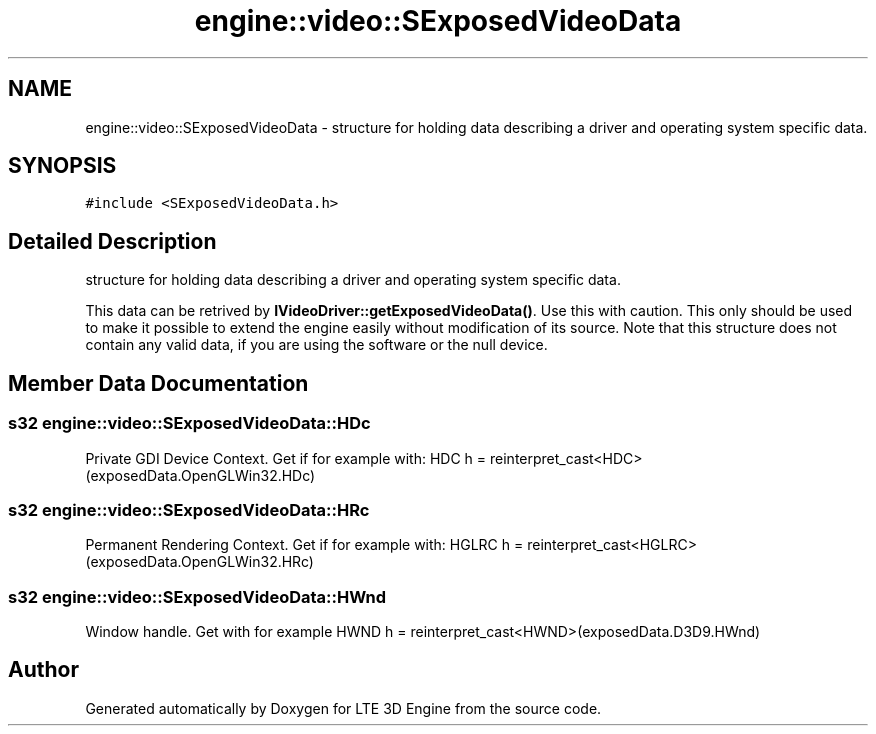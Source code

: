 .TH "engine::video::SExposedVideoData" 3 "29 Jul 2006" "LTE 3D Engine" \" -*- nroff -*-
.ad l
.nh
.SH NAME
engine::video::SExposedVideoData \- structure for holding data describing a driver and operating system specific data.  

.PP
.SH SYNOPSIS
.br
.PP
\fC#include <SExposedVideoData.h>\fP
.PP
.SH "Detailed Description"
.PP 
structure for holding data describing a driver and operating system specific data. 

This data can be retrived by \fBIVideoDriver::getExposedVideoData()\fP. Use this with caution. This only should be used to make it possible to extend the engine easily without modification of its source. Note that this structure does not contain any valid data, if you are using the software or the null device. 
.PP
.SH "Member Data Documentation"
.PP 
.SS "s32 \fBengine::video::SExposedVideoData::HDc\fP"
.PP
Private GDI Device Context. Get if for example with: HDC h = reinterpret_cast<HDC>(exposedData.OpenGLWin32.HDc) 
.SS "s32 \fBengine::video::SExposedVideoData::HRc\fP"
.PP
Permanent Rendering Context. Get if for example with: HGLRC h = reinterpret_cast<HGLRC>(exposedData.OpenGLWin32.HRc) 
.SS "s32 \fBengine::video::SExposedVideoData::HWnd\fP"
.PP
Window handle. Get with for example HWND h = reinterpret_cast<HWND>(exposedData.D3D9.HWnd) 

.SH "Author"
.PP 
Generated automatically by Doxygen for LTE 3D Engine from the source code.
